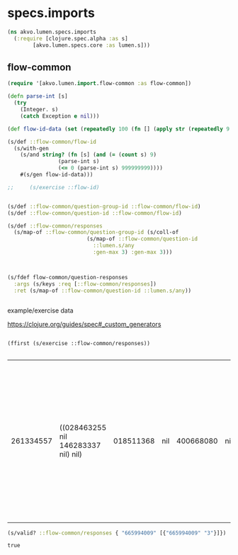 #+PROPERTY: header-args:clojure :exports both
#+PROPERTY: header-args:clojure+ :results silent
#+PROPERTY: header-args:clojure+ :session lumen
#+PROPERTY: header-args:clojure+ :padline yes
#+PROPERTY: header-args:clojure+ :mkdirp yes
#+PROPERTY: header-args:clojure+ :tangle ../src/akvo/lumen/specs/imports.clj

* specs.imports

  #+BEGIN_SRC clojure
  (ns akvo.lumen.specs.imports
	(:require [clojure.spec.alpha :as s]
		  [akvo.lumen.specs.core :as lumen.s]))
#+END_SRC

** flow-common

  #+BEGIN_SRC clojure
  (require '[akvo.lumen.import.flow-common :as flow-common])

  (defn parse-int [s]
    (try
      (Integer. s)
      (catch Exception e nil)))

  (def flow-id-data (set (repeatedly 100 (fn [] (apply str (repeatedly 9 #(rand-int 9)))))))

  (s/def ::flow-common/flow-id
    (s/with-gen
      (s/and string? (fn [s] (and (= (count s) 9)
				  (parse-int s)
				  (<= 0 (parse-int s) 999999999))))
      #(s/gen flow-id-data)))

  ;;     (s/exercise ::flow-id)


  (s/def ::flow-common/question-group-id ::flow-common/flow-id)
  (s/def ::flow-common/question-id ::flow-common/flow-id)

  (s/def ::flow-common/responses
    (s/map-of ::flow-common/question-group-id (s/coll-of
					       (s/map-of ::flow-common/question-id
							 ::lumen.s/any
							 :gen-max 3) :gen-max 3)))



  (s/fdef flow-common/question-responses
    :args (s/keys :req [::flow-common/responses])
    :ret (s/map-of ::flow-common/question-id ::lumen.s/any))


#+END_SRC


**** example/exercise data

     https://clojure.org/guides/spec#_custom_generators
     #+BEGIN_SRC clojure tangle no 

     (ffirst (s/exercise ::flow-common/responses)) 

     #+END_SRC

     #+RESULTS:
     | 261334557 | ((028463255 nil 146283337 nil) nil) | 018511368 | nil | 400668080 | nil | 318375370 | nil | 106732608 | ((110756161 nil)) | 137080300 | nil | 351805035 | nil | 164387401 | ((155032558 nil 088610352 nil) (087865741 nil 788663082 nil 088610352 nil) (068062771 nil)) | 788663082 | ((080747160 nil 015263766 nil 584841168 nil)) | 338337786 | ((006161615 nil 248722763 nil 011522633 nil) (147714708 nil 166057126 nil 217246440 nil) (150220158 nil 763725617 nil 261334557 nil)) |


     #+BEGIN_SRC clojure :tangle no
     (s/valid? ::flow-common/responses { "665994009" [{"665994009" "3"}]})
     #+END_SRC

     #+RESULTS:
     : true

